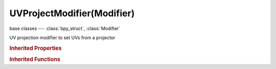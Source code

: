 UVProjectModifier(Modifier)
===========================

.. module:: bpy.types

base classes --- :class:`bpy_struct`, :class:`Modifier`

.. class:: UVProjectModifier(Modifier)

   UV projection modifier to set UVs from a projector

   .. attribute:: aspect_x

      :type: float in [1, inf], default 0.0

   .. attribute:: aspect_y

      :type: float in [1, inf], default 0.0

   .. attribute:: image

      :type: :class:`Image`

   .. attribute:: projector_count

      Number of projectors to use

      :type: int in [1, 10], default 0

   .. data:: projectors

      :type: :class:`bpy_prop_collection` of :class:`UVProjector`, (readonly)

   .. attribute:: scale_x

      :type: float in [0, inf], default 0.0

   .. attribute:: scale_y

      :type: float in [0, inf], default 0.0

   .. attribute:: use_image_override

      Override faces' current images with the given image

      :type: boolean, default False

   .. attribute:: uv_layer

      UV map name

      :type: string, default "", (never None)

   .. classmethod:: bl_rna_get_subclass(id, default=None)
   
      :arg id: The RNA type identifier.
      :type id: string
      :return: The RNA type or default when not found.
      :rtype: :class:`bpy.types.Struct` subclass


   .. classmethod:: bl_rna_get_subclass_py(id, default=None)
   
      :arg id: The RNA type identifier.
      :type id: string
      :return: The class or default when not found.
      :rtype: type


.. rubric:: Inherited Properties

.. hlist::
   :columns: 2

   * :class:`bpy_struct.id_data`
   * :class:`Modifier.name`
   * :class:`Modifier.type`
   * :class:`Modifier.show_viewport`
   * :class:`Modifier.show_render`
   * :class:`Modifier.show_in_editmode`
   * :class:`Modifier.show_on_cage`
   * :class:`Modifier.show_expanded`
   * :class:`Modifier.use_apply_on_spline`

.. rubric:: Inherited Functions

.. hlist::
   :columns: 2

   * :class:`bpy_struct.as_pointer`
   * :class:`bpy_struct.driver_add`
   * :class:`bpy_struct.driver_remove`
   * :class:`bpy_struct.get`
   * :class:`bpy_struct.is_property_hidden`
   * :class:`bpy_struct.is_property_readonly`
   * :class:`bpy_struct.is_property_set`
   * :class:`bpy_struct.items`
   * :class:`bpy_struct.keyframe_delete`
   * :class:`bpy_struct.keyframe_insert`
   * :class:`bpy_struct.keys`
   * :class:`bpy_struct.path_from_id`
   * :class:`bpy_struct.path_resolve`
   * :class:`bpy_struct.property_unset`
   * :class:`bpy_struct.type_recast`
   * :class:`bpy_struct.values`

